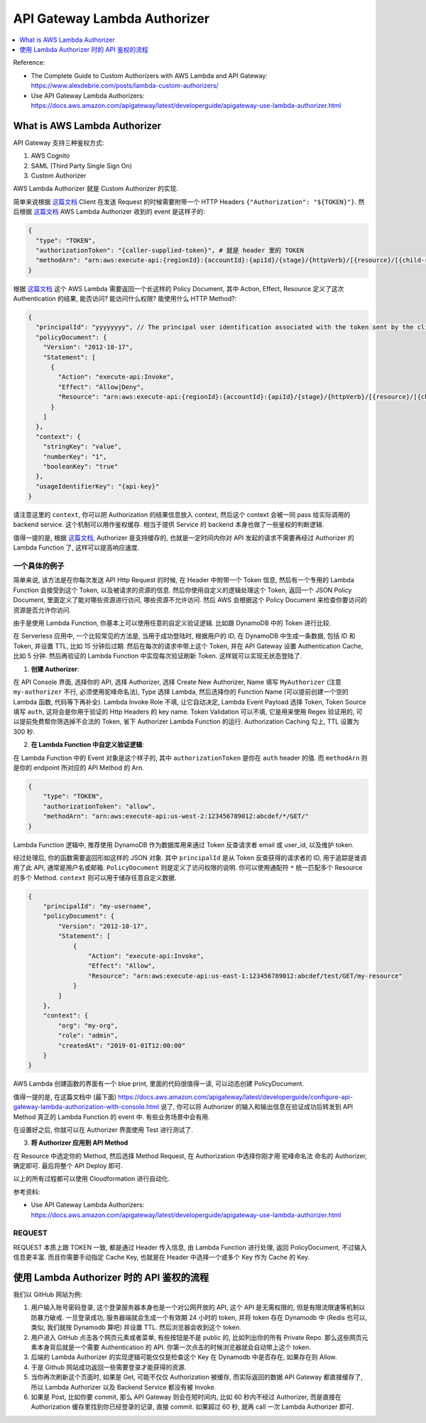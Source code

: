 API Gateway Lambda Authorizer
==============================================================================

.. contents::
    :class: this-will-duplicate-information-and-it-is-still-useful-here
    :depth: 1
    :local:

Reference:

- The Complete Guide to Custom Authorizers with AWS Lambda and API Gateway: https://www.alexdebrie.com/posts/lambda-custom-authorizers/
- Use API Gateway Lambda Authorizers: https://docs.aws.amazon.com/apigateway/latest/developerguide/apigateway-use-lambda-authorizer.html


What is AWS Lambda Authorizer
------------------------------------------------------------------------------
API Gateway 支持三种鉴权方式:

1. AWS Cognito
2. SAML (Third Party Single Sign On)
3. Custom Authorizer

AWS Lambda Authorizer 就是 Custom Authorizer 的实现.

简单来说根据 `这篇文档 <https://docs.aws.amazon.com/apigateway/latest/developerguide/call-api-with-api-gateway-lambda-authorization.html>`_  Client 在发送 Request 的时候需要附带一个 HTTP Headers ``{"Authorization": "${TOKEN}"}``. 然后根据 `这篇文档 <https://docs.aws.amazon.com/apigateway/latest/developerguide/api-gateway-lambda-authorizer-input.html>`_ AWS Lambda Authorizer 收到的 event 是这样子的:

.. code-block:: javascript

    {
      "type": "TOKEN",
      "authorizationToken": "{caller-supplied-token}", # 就是 header 里的 TOKEN
      "methodArn": "arn:aws:execute-api:{regionId}:{accountId}:{apiId}/{stage}/{httpVerb}/[{resource}/[{child-resources}]]"
    }

根据 `这篇文档 <https://docs.aws.amazon.com/apigateway/latest/developerguide/api-gateway-lambda-authorizer-output.html>`_ 这个 AWS Lambda 需要返回一个长这样的 Policy Document, 其中 Action, Effect, Resource 定义了这次 Authentication 的结果, 能否访问? 能访问什么权限? 能使用什么 HTTP Method?:

.. code-block:: javascript

    {
      "principalId": "yyyyyyyy", // The principal user identification associated with the token sent by the client.
      "policyDocument": {
        "Version": "2012-10-17",
        "Statement": [
          {
            "Action": "execute-api:Invoke",
            "Effect": "Allow|Deny",
            "Resource": "arn:aws:execute-api:{regionId}:{accountId}:{apiId}/{stage}/{httpVerb}/[{resource}/[{child-resources}]]"
          }
        ]
      },
      "context": {
        "stringKey": "value",
        "numberKey": "1",
        "booleanKey": "true"
      },
      "usageIdentifierKey": "{api-key}"
    }

请注意这里的 ``context``, 你可以把 Authorization 的结果信息放入 context, 然后这个 context 会被一同 pass 给实际调用的 backend service. 这个机制可以用作鉴权缓存. 相当于提供 Service 的 backend 本身也做了一些鉴权的判断逻辑.

值得一提的是, 根据 `这篇文档 <https://aws.amazon.com/blogs/security/use-aws-lambda-authorizers-with-a-third-party-identity-provider-to-secure-amazon-api-gateway-rest-apis/>`_, Authorizer 是支持缓存的, 也就是一定时间内你对 API 发起的请求不需要再经过 Authorizer 的 Lambda Function 了, 这样可以提高响应速度.



一个具体的例子
~~~~~~~~~~~~~~~~~~~~~~~~~~~~~~~~~~~~~~~~~~~~~~~~~~~~~~~~~~~~~~~~~~~~~~~~~~~~~~

简单来说, 该方法是在你每次发送 API Http Request 的时候, 在 Header 中附带一个 Token 信息, 然后有一个专用的 Lambda Function 会接受到这个 Token, 以及被请求的资源的信息. 然后你使用自定义的逻辑处理这个 Token, 返回一个 JSON Policy Document, 里面定义了能对哪些资源进行访问, 哪些资源不允许访问. 然后 AWS 会根据这个 Policy Document 来检查你要访问的资源是否允许你访问.

由于是使用 Lambda Function, 你基本上可以使用任意的自定义验证逻辑. 比如跟 DynamoDB 中的 Token 进行比较.

在 Serverless 应用中, 一个比较常见的方法是, 当用于成功登陆时, 根据用户的 ID, 在 DynamoDB 中生成一条数据, 包括 ID 和 Token, 并设置 TTL, 比如 15 分钟后过期. 然后在每次的请求中带上这个 Token, 并在 API Gateway 设置 Authentication Cache, 比如 5 分钟. 然后再验证的 Lambda Function 中实现每次验证刷新 Token. 这样就可以实现无状态登陆了.

1. **创建 Authorizer**:

在 API Console 界面, 选择你的 API, 选择 Authorizer, 选择 Create New Authorizer, Name 填写 ``MyAuthorizer`` (注意 ``my-authorizer`` 不行, 必须使用驼峰命名法), Type 选择 Lambda, 然后选择你的 Function Name (可以提前创建一个空的 Lambda 函数, 代码等下再补全). Lambda Invoke Role 不填, 让它自动决定, Lambda Event Payload 选择 Token, Token Source 填写 ``auth``, 这将会是你用于验证的 Http Headers 的 key name. Token Validation 可以不填, 它是用来使用 Regex 验证用的, 可以提前免费帮你筛选掉不合法的 Token, 省下 Authorizer Lambda Function 的运行. Authorization Caching 勾上, TTL 设置为 300 秒.

2. **在 Lambda Function 中自定义验证逻辑**:

在 Lambda Function 中的 Event 对象是这个样子的, 其中 ``authorizationToken`` 是你在 ``auth`` header 的值. 而 ``methodArn`` 则是你的 endpoint 所对应的 API Method 的 Arn.

.. code-block:: python

    {
        "type": "TOKEN",
        "authorizationToken": "allow",
        "methodArn": "arn:aws:execute-api:us-west-2:123456789012:abcdef/*/GET/"
    }

Lambda Function 逻辑中, 推荐使用 DynamoDB 作为数据库用来通过 Token 反查请求者 email 或 user_id, 以及维护 token.

经过处理后, 你的函数需要返回形如这样的 JSON 对象. 其中 ``principalId`` 是从 Token 反查获得的请求者的 ID, 用于追踪是谁调用了此 API, 通常是用户名或邮箱. ``PolicyDocument`` 则是定义了访问权限的说明. 你可以使用通配符 ``*`` 统一匹配多个 Resource 的多个 Method. ``context`` 则可以用于储存任意自定义数据.

.. code-block:: python

    {
        "principalId": "my-username",
        "policyDocument": {
            "Version": "2012-10-17",
            "Statement": [
                {
                    "Action": "execute-api:Invoke",
                    "Effect": "Allow",
                    "Resource": "arn:aws:execute-api:us-east-1:123456789012:abcdef/test/GET/my-resource"
                }
            ]
        },
        "context": {
            "org": "my-org",
            "role": "admin",
            "createdAt": "2019-01-01T12:00:00"
        }
    }

AWS Lambda 创建函数的界面有一个 blue print, 里面的代码很值得一读, 可以动态创建 PolicyDocument.

值得一提的是, 在这篇文档中 (最下面) https://docs.aws.amazon.com/apigateway/latest/developerguide/configure-api-gateway-lambda-authorization-with-console.html 说了, 你可以将 Authorizer 的输入和输出信息在验证成功后转发到 API Method 真正的 Lambda Function 的 event 中. 有些业务场景中会有用.

在设置好之后, 你就可以在 Authorizer 界面使用 Test 进行测试了.

3. **将 Authorizer 应用到 API Method**

在 Resource 中选定你的 Method, 然后选择 Method Request, 在 Authorization 中选择你刚才用 驼峰命名法 命名的 Authorizer, 确定即可. 最后将整个 API Deploy 即可.

以上的所有过程都可以使用 Cloudformation 进行自动化.

参考资料:

- Use API Gateway Lambda Authorizers: https://docs.aws.amazon.com/apigateway/latest/developerguide/apigateway-use-lambda-authorizer.html


REQUEST
~~~~~~~~~~~~~~~~~~~~~~~~~~~~~~~~~~~~~~~~~~~~~~~~~~~~~~~~~~~~~~~~~~~~~~~~~~~~~~

REQUEST 本质上跟 TOKEN 一致, 都是通过 Header 传入信息, 由 Lambda Function 进行处理, 返回 PolicyDocument, 不过输入信息更丰富. 而且你需要手动指定 Cache Key, 也就是在 Header 中选择一个或多个 Key 作为 Cache 的 Key.


使用 Lambda Authorizer 时的 API 鉴权的流程
------------------------------------------------------------------------------
我们以 GitHub 网站为例:

1. 用户输入账号密码登录, 这个登录服务器本身也是一个对公网开放的 API, 这个 API 是无需权限的, 但是有限流限速等机制以防暴力破戒. 一旦登录成功, 服务器端就会生成一个有效期 24 小时的 token, 并将 token 存在 Dynamodb 中 (Redis 也可以, 类似, 我们就按 Dynamodb 算吧) 并设置 TTL. 然后浏览器会收到这个 token.
2. 用户进入 GitHub 点击各个网页元素或者菜单, 有些按钮是不是 public 的, 比如列出你的所有 Private Repo. 那么这些网页元素本身背后就是一个需要 Authentication 的 API. 你第一次点击的时候浏览器就会自动带上这个 token.
3. 后端的 Lambda Authorizer 的实现逻辑可能仅仅是检查这个 Key 在 Dynamodb 中是否存在, 如果存在则 Allow.
4. 于是 Github 网站成功返回一些需要登录才能获得的资源.
5. 当你再次刷新这个页面时, 如果是 Get, 可能不仅仅 Authorization 被缓存, 而实际返回的数据 API Gateway 都直接缓存了, 所以 Lambda Authorizer 以及 Backend Service 都没有被 Invoke.
6. 如果是 Post, 比如你要 commit, 那么 API Gateway 则会在短时间内, 比如 60 秒内不经过 Authorizer, 而是直接在 Authorization 缓存里找到你已经登录的记录, 直接 commit. 如果超过 60 秒, 就再 call 一次 Lambda Authorizer 即可.
